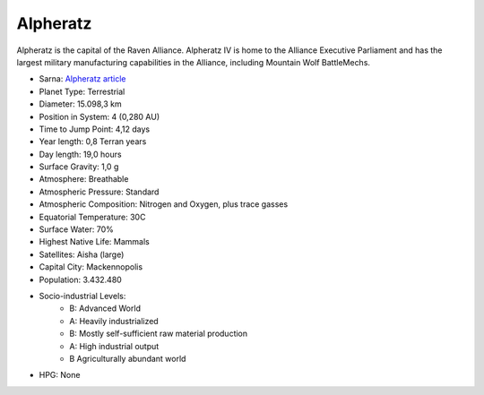 Alpheratz
------------------------------------

Alpheratz is the capital of the Raven Alliance.
Alpheratz IV is home to the Alliance Executive Parliament and has the largest military manufacturing capabilities in the Alliance, including Mountain Wolf BattleMechs.

.. image:: ../img/Alpheratz_3151.webp
  :width: 75%
  :alt: Alpheratz map
  :align: center

* Sarna: `Alpheratz article <https://www.sarna.net/wiki/Alpheratz>`_
* Planet Type: Terrestrial
* Diameter: 15.098,3 km
* Position in System: 4 (0,280 AU)
* Time to Jump Point: 4,12 days
* Year length: 0,8 Terran years
* Day length: 19,0 hours
* Surface Gravity: 1,0 g
* Atmosphere: Breathable
* Atmospheric Pressure: Standard
* Atmospheric Composition: Nitrogen and Oxygen, plus trace gasses
* Equatorial Temperature: 30C
* Surface Water: 70\%
* Highest Native Life: Mammals
* Satellites: Aisha (large)
* Capital City: Mackennopolis
* Population: 3.432.480
* Socio-industrial Levels:
    * B: Advanced World
    * A: Heavily industrialized
    * B: Mostly self-sufficient raw material production
    * A: High industrial output
    * B Agriculturally abundant world
* HPG: None

